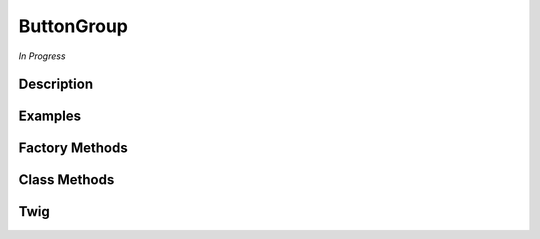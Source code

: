 ButtonGroup
===========

*In Progress*

Description
-----------

Examples
--------


Factory Methods
---------------

Class Methods
-------------

Twig
----
